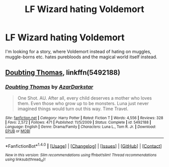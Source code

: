 #+TITLE: LF Wizard hating Voldemort

* LF Wizard hating Voldemort
:PROPERTIES:
:Author: VectorWolf
:Score: 7
:DateUnix: 1512937804.0
:DateShort: 2017-Dec-11
:FlairText: Request
:END:
I'm looking for a story, where Voldemort instead of hating on muggles, muggle-borns etc. hates purebloods and the magical world itself instead.


** [[https://m.fanfiction.net/s/5492188/1/][Doubting Thomas]], linkffn(5492188)
:PROPERTIES:
:Author: InquisitorCOC
:Score: 4
:DateUnix: 1512938803.0
:DateShort: 2017-Dec-11
:END:

*** [[http://www.fanfiction.net/s/5492188/1/][*/Doubting Thomas/*]] by [[https://www.fanfiction.net/u/654059/AzarDarkstar][/AzarDarkstar/]]

#+begin_quote
  One Shot. AU. After all, every child deserves a mother who loves them. Even those who grow up to be monsters. Luna just never imagined things would turn out this way. Time Travel.
#+end_quote

^{/Site/: [[http://www.fanfiction.net/][fanfiction.net]] *|* /Category/: Harry Potter *|* /Rated/: Fiction T *|* /Words/: 4,556 *|* /Reviews/: 328 *|* /Favs/: 2,572 *|* /Follows/: 471 *|* /Published/: 11/5/2009 *|* /Status/: Complete *|* /id/: 5492188 *|* /Language/: English *|* /Genre/: Drama/Family *|* /Characters/: Luna L., Tom R. Jr. *|* /Download/: [[http://www.ff2ebook.com/old/ffn-bot/index.php?id=5492188&source=ff&filetype=epub][EPUB]] or [[http://www.ff2ebook.com/old/ffn-bot/index.php?id=5492188&source=ff&filetype=mobi][MOBI]]}

--------------

*FanfictionBot*^{1.4.0} *|* [[[https://github.com/tusing/reddit-ffn-bot/wiki/Usage][Usage]]] | [[[https://github.com/tusing/reddit-ffn-bot/wiki/Changelog][Changelog]]] | [[[https://github.com/tusing/reddit-ffn-bot/issues/][Issues]]] | [[[https://github.com/tusing/reddit-ffn-bot/][GitHub]]] | [[[https://www.reddit.com/message/compose?to=tusing][Contact]]]

^{/New in this version: Slim recommendations using/ ffnbot!slim! /Thread recommendations using/ linksub(thread_id)!}
:PROPERTIES:
:Author: FanfictionBot
:Score: 3
:DateUnix: 1512938823.0
:DateShort: 2017-Dec-11
:END:
